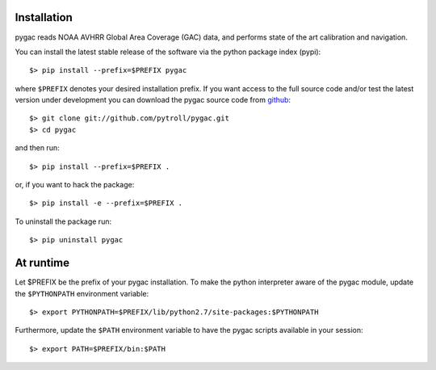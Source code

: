 Installation
------------

pygac reads NOAA AVHRR Global Area Coverage (GAC) data, and performs state of
the art calibration and navigation.

You can install the latest stable release of the software via the python package index (pypi)::

  $> pip install --prefix=$PREFIX pygac

where ``$PREFIX`` denotes your desired installation prefix. If you want access to the full 
source code and/or test the latest version under development you can download the pygac 
source code from github_::

  $> git clone git://github.com/pytroll/pygac.git
  $> cd pygac

and then run::

  $> pip install --prefix=$PREFIX .

or, if you want to hack the package::

  $> pip install -e --prefix=$PREFIX .

To uninstall the package run::

  $> pip uninstall pygac


At runtime
----------

Let $PREFIX be the prefix of your pygac installation. To make the python 
interpreter aware of the pygac module, update the ``$PYTHONPATH`` environment
variable::

  $> export PYTHONPATH=$PREFIX/lib/python2.7/site-packages:$PYTHONPATH

Furthermore, update the ``$PATH`` environment variable to have the pygac 
scripts available in your session::

  $> export PATH=$PREFIX/bin:$PATH


.. _github: http://github.com/pytroll/pygac
